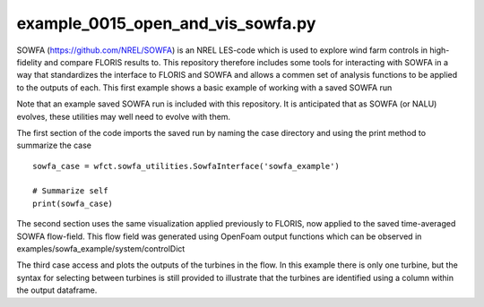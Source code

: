 example_0015_open_and_vis_sowfa.py
==================================

SOWFA (https://github.com/NREL/SOWFA) is an NREL LES-code which is used to explore wind farm controls in high-fidelity and compare FLORIS results to.
This repository therefore includes some tools for interacting with SOWFA in a way that standardizes the interface to FLORIS and SOWFA and allows
a commen set of analysis functions to be applied to the outputs of each.  This first example shows a basic example of working with a saved SOWFA run

Note that an example saved SOWFA run is included with this repository.  It is anticipated that as SOWFA (or NALU) evolves, these utilities may well
need to evolve with them.

The first section of the code imports the saved run by naming the case directory and using the print method to summarize the case

::

    sowfa_case = wfct.sowfa_utilities.SowfaInterface('sowfa_example')

    # Summarize self
    print(sowfa_case)

The second section uses the same visualization applied previously to FLORIS, now applied to the saved time-averaged SOWFA flow-field.  This flow
field was generated using OpenFoam output functions which can be observed in examples/sowfa_example/system/controlDict

The third case access and plots the outputs of the turbines in the flow.  In this example there is only one turbine, but the syntax for selecting
between turbines is still provided to illustrate that the turbines are identified using a column within the output dataframe.
